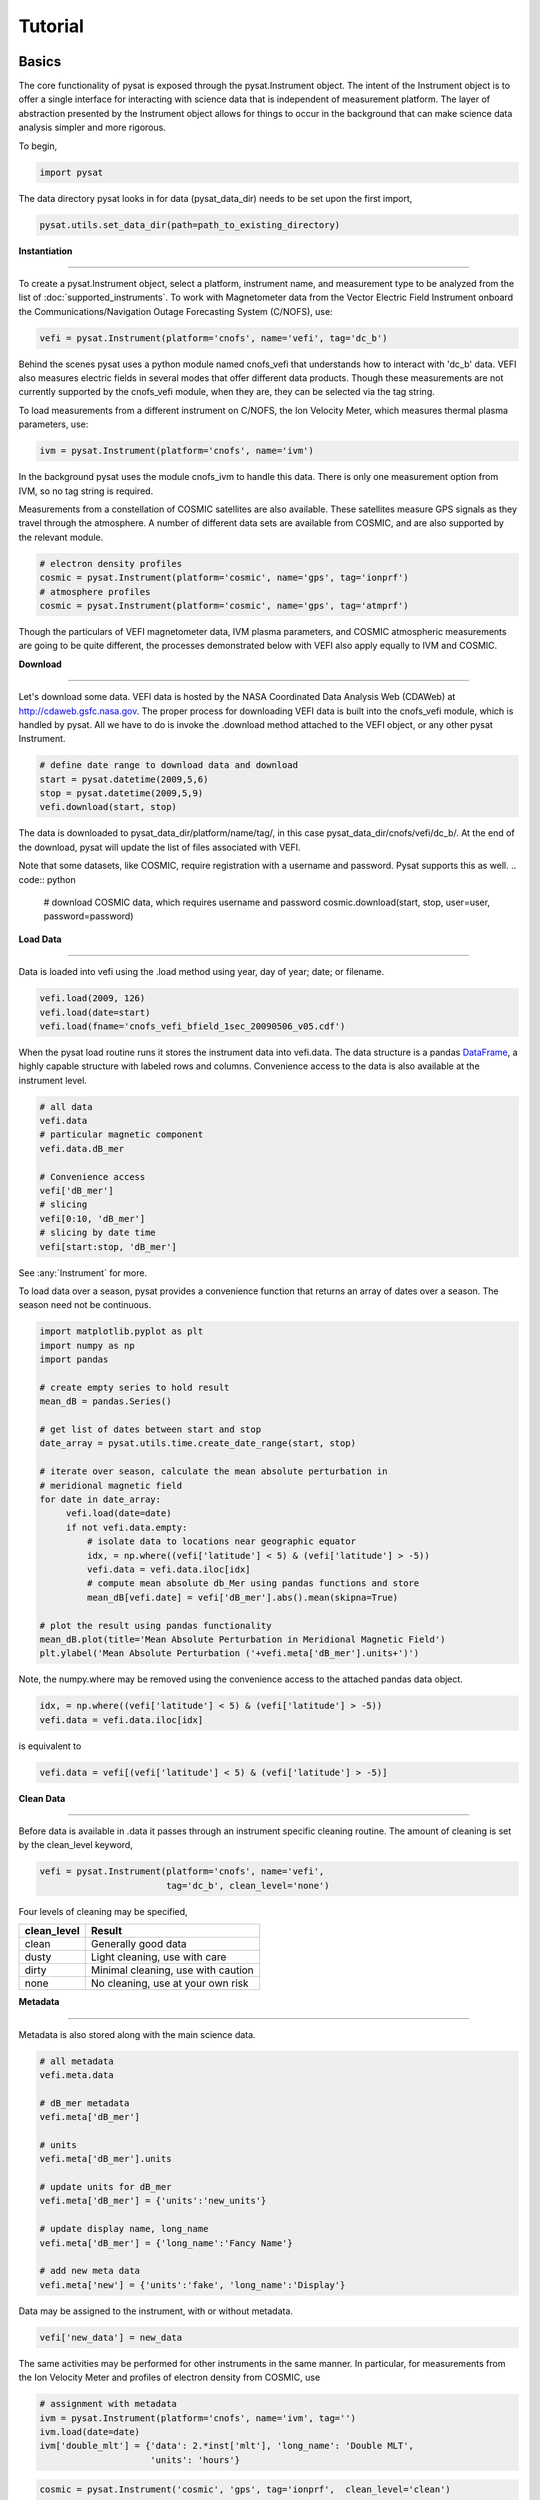 
Tutorial
========

Basics
------

The core functionality of pysat is exposed through the pysat.Instrument object. The intent of the Instrument object is to offer a single interface for interacting with science data that is independent of measurement platform. The layer of abstraction presented by the Instrument object allows for things to occur in the background that can make science data analysis simpler and more rigorous.

To begin,

.. code:: python

   import pysat

The data directory pysat looks in for data (pysat_data_dir) needs to be set upon the first import,

.. code:: python

   pysat.utils.set_data_dir(path=path_to_existing_directory)

**Instantiation**

----

To create a pysat.Instrument object, select a platform, instrument name, and measurement type to be analyzed from the list of :doc:`supported_instruments`. To work with Magnetometer data from the Vector Electric Field Instrument onboard the Communications/Navigation Outage Forecasting System (C/NOFS), use:

.. code:: python

   vefi = pysat.Instrument(platform='cnofs', name='vefi', tag='dc_b')

Behind the scenes pysat uses a python module named cnofs_vefi that understands how to interact with 'dc_b' data. VEFI also measures electric fields in several modes that offer different data products. Though these measurements are not currently supported by the cnofs_vefi module, when they are, they can be selected via the tag string.

To load measurements from a different instrument on C/NOFS, the Ion Velocity Meter, which measures thermal plasma parameters, use:

.. code:: python

   ivm = pysat.Instrument(platform='cnofs', name='ivm')

In the background pysat uses the module cnofs_ivm to handle this data. There is only one measurement option from IVM, so no tag string is required.

Measurements from a constellation of COSMIC satellites are also available. These satellites measure GPS signals as they travel through the atmosphere. A number of different data sets are available from COSMIC, and are also supported by the relevant module.

.. code:: python

   # electron density profiles
   cosmic = pysat.Instrument(platform='cosmic', name='gps', tag='ionprf')
   # atmosphere profiles
   cosmic = pysat.Instrument(platform='cosmic', name='gps', tag='atmprf')



Though the particulars of VEFI magnetometer data, IVM plasma parameters, and COSMIC atmospheric measurements are going to be quite different, the processes demonstrated below with VEFI also apply equally to IVM and COSMIC.

**Download**

----

Let's download some data. VEFI data is hosted by the NASA Coordinated Data Analysis Web (CDAWeb) at http://cdaweb.gsfc.nasa.gov. The proper process for downloading VEFI data is built into the cnofs_vefi module, which is handled by pysat. All we have to do is invoke the .download method attached to the VEFI object, or any other pysat Instrument.

.. code:: python

   # define date range to download data and download
   start = pysat.datetime(2009,5,6)
   stop = pysat.datetime(2009,5,9)
   vefi.download(start, stop)

The data is downloaded to pysat_data_dir/platform/name/tag/, in this case pysat_data_dir/cnofs/vefi/dc_b/. At the end of the download, pysat will update the list of files associated with VEFI.

Note that some datasets, like COSMIC, require registration with a username and password.  Pysat supports this as well.
.. code:: python

  # download COSMIC data, which requires username and password
  cosmic.download(start, stop, user=user, password=password)


**Load Data**

----

Data is loaded into vefi using the .load method using year, day of year; date; or filename.

.. code:: python

   vefi.load(2009, 126)
   vefi.load(date=start)
   vefi.load(fname='cnofs_vefi_bfield_1sec_20090506_v05.cdf')

When the pysat load routine runs it stores the instrument data into vefi.data. The data structure is a pandas DataFrame_, a highly capable structure with labeled rows and columns. Convenience access to the data is also available at the instrument level.

.. _DataFrame: http://pandas.pydata.org/pandas-docs/stable/dsintro.html#dataframe

.. code:: python

    # all data
    vefi.data
    # particular magnetic component
    vefi.data.dB_mer

    # Convenience access
    vefi['dB_mer']
    # slicing
    vefi[0:10, 'dB_mer']
    # slicing by date time
    vefi[start:stop, 'dB_mer']

See :any:`Instrument` for more.

To load data over a season, pysat provides a convenience function that returns an array of dates over a season. The season need not be continuous.

.. code:: python

   import matplotlib.pyplot as plt
   import numpy as np
   import pandas

   # create empty series to hold result
   mean_dB = pandas.Series()

   # get list of dates between start and stop
   date_array = pysat.utils.time.create_date_range(start, stop)

   # iterate over season, calculate the mean absolute perturbation in
   # meridional magnetic field
   for date in date_array:
	vefi.load(date=date)
	if not vefi.data.empty:
	    # isolate data to locations near geographic equator
	    idx, = np.where((vefi['latitude'] < 5) & (vefi['latitude'] > -5))
	    vefi.data = vefi.data.iloc[idx]
            # compute mean absolute db_Mer using pandas functions and store
            mean_dB[vefi.date] = vefi['dB_mer'].abs().mean(skipna=True)

   # plot the result using pandas functionality
   mean_dB.plot(title='Mean Absolute Perturbation in Meridional Magnetic Field')
   plt.ylabel('Mean Absolute Perturbation ('+vefi.meta['dB_mer'].units+')')

Note, the numpy.where may be removed using the convenience access to the attached pandas data object.

.. code:: python

   idx, = np.where((vefi['latitude'] < 5) & (vefi['latitude'] > -5))
   vefi.data = vefi.data.iloc[idx]

is equivalent to

.. code:: python

   vefi.data = vefi[(vefi['latitude'] < 5) & (vefi['latitude'] > -5)]


**Clean Data**

-----

Before data is available in .data it passes through an instrument specific cleaning routine. The amount of cleaning is set by the clean_level keyword,

.. code:: python

   vefi = pysat.Instrument(platform='cnofs', name='vefi',
			   tag='dc_b', clean_level='none')

Four levels of cleaning may be specified,

===============     ===================================
**clean_level** 	        **Result**
---------------     -----------------------------------
  clean		    Generally good data
  dusty		    Light cleaning, use with care
  dirty		    Minimal cleaning, use with caution
  none		    No cleaning, use at your own risk
===============     ===================================

**Metadata**

----

Metadata is also stored along with the main science data.

.. code:: python

   # all metadata
   vefi.meta.data

   # dB_mer metadata
   vefi.meta['dB_mer']

   # units
   vefi.meta['dB_mer'].units

   # update units for dB_mer
   vefi.meta['dB_mer'] = {'units':'new_units'}

   # update display name, long_name
   vefi.meta['dB_mer'] = {'long_name':'Fancy Name'}

   # add new meta data
   vefi.meta['new'] = {'units':'fake', 'long_name':'Display'}

Data may be assigned to the instrument, with or without metadata.

.. code:: python

   vefi['new_data'] = new_data

The same activities may be performed for other instruments in the same manner. In particular, for measurements from the Ion Velocity Meter and profiles of electron density from COSMIC, use

.. code:: python

   # assignment with metadata
   ivm = pysat.Instrument(platform='cnofs', name='ivm', tag='')
   ivm.load(date=date)
   ivm['double_mlt'] = {'data': 2.*inst['mlt'], 'long_name': 'Double MLT',
                        'units': 'hours'}

.. code:: python

   cosmic = pysat.Instrument('cosmic', 'gps', tag='ionprf',  clean_level='clean')
   start = pysat.datetime(2009, 1, 2)
   stop = pysat.datetime(2009, 1, 3)

   # requires CDAAC account
   cosmic.download(start, stop, user='', password='')
   cosmic.load(date=start)

   # the profiles column has a DataFrame in each element which stores
   # all relevant profile information indexed by altitude
   # print part of the first profile, selection by integer location
   print(cosmic[0,'profiles'].iloc[55:60, 0:3])

   # print part of profile, selection by altitude value
   print(cosmic[0,'profiles'].iloc[196:207, 0:3])

Output for both print statements:

.. code:: python

                  ELEC_dens    GEO_lat    GEO_lon
   MSL_alt
   196.465454  81807.843750 -15.595786 -73.431015
   198.882019  83305.007812 -15.585764 -73.430191
   201.294342  84696.546875 -15.575747 -73.429382
   203.702469  86303.039062 -15.565735 -73.428589
   206.106354  87460.015625 -15.555729 -73.427803

Custom Functions
----------------

Science analysis is built upon custom data processing. To simplify this task and enable instrument independent analysis, custom functions may be attached to the Instrument object. Each function is run automatically when new data is loaded before it is made available in .data.

**Modify Functions**

	The instrument object is passed to function without copying, modify in place.

.. code:: python

   def custom_func_modify(inst, optional_param=False):
       inst['double_mlt'] = 2.0 * inst['mlt']

**Add Functions**

	A copy of the instrument is passed to function, data to be added is returned.

.. code:: python

   def custom_func_add(inst, optional_param=False):
       return 2.0 * inst['mlt']

**Add Function Including Metadata**

.. code:: python

   def custom_func_add(inst, optional_param1=False, optional_param2=False):
       return {'data': 2.*inst['mlt'], 'name': 'double_mlt',
               'long_name': 'doubledouble', 'units': 'hours'}

**Attaching Custom Function**

.. code:: python

   ivm.custom.add(custom_func_modify, 'modify', optional_param2=True)
   ivm.load(2009, 1)
   print(ivm['double_mlt'])
   ivm.custom.add(custom_func_add, 'add', optional_param2=True)
   ivm.bounds = (start, stop)
   custom_complicated_analysis_over_season(ivm)

The output of custom_func_modify will always be available from instrument object, regardless of what level the science analysis is performed.

We can repeat the earlier VEFI example, this time using nano-kernel functionality.

.. code:: python

   import matplotlib.pyplot as plt
   import numpy as np
   import pandas

   vefi = pysat.Instrument(platform='cnofs', name='vefi', tag='dc_b')

   def filter_vefi(inst):
       # select data near geographic equator
       idx, = np.where((inst['latitude'] < 5) & (inst['latitude'] > -5))
       inst.data = inst.data.iloc[idx]
       return

   # attach filter to vefi object, function is run upon every load
   vefi.custom.add(filter_vefi, 'modify')

   # create empty series to hold result
   mean_dB = pandas.Series()

   # get list of dates between start and stop
   date_array = pysat.utils.time.create_date_range(start, stop)

   # iterate over season, calculate the mean absolute perturbation in
   # meridional magnetic field
   for date in date_array:
	vefi.load(date=date)
	if not vefi.data.empty:
            # compute mean absolute db_Mer using pandas functions and store
            mean_dB[vefi.date] = vefi['dB_mer'].abs().mean(skipna=True)

   # plot the result using pandas functionality
   mean_dB.plot(title='Mean Absolute Perturbation in Meridional Magnetic Field')
   plt.ylabel('Mean Absolute Perturbation (' + vefi.meta['dB_mer'].units + ')')

Note the same result is obtained. The VEFI instrument object and analysis are performed at the same level, so there is no strict gain by using the pysat nano-kernel in this simple demonstration. However, we can  use the nano-kernel to translate this daily mean into an versatile instrument independent function.

**Adding Instrument Independence**

.. code:: python

   import matplotlib.pyplot as plt
   import numpy as np
   import pandas

   def daily_mean(inst, start, stop, data_label):

      # create empty series to hold result
      mean_val = pandas.Series()

      # get list of dates between start and stop
      date_array = pysat.utils.time.create_date_range(start, stop)

      # iterate over season, calculate the mean
      for date in date_array:
	   inst.load(date=date)
	   if not inst.data.empty:
               # compute mean absolute db_Mer using pandas functions and store
               mean_val[inst.date] = inst[data_label].abs().mean(skipna=True)
      return mean_val

   vefi = pysat.Instrument(platform='cnofs', name='vefi', tag='dc_b')

   def filter_vefi(inst):
       # select data near geographic equator
       idx, = np.where((inst['latitude'] < 5) & (inst['latitude'] > -5))
       inst.data = inst.data.iloc[idx]
       return

   # attach filter to vefi object, function is run upon every load
   vefi.custom.add(filter_vefi, 'modify')

   # make a plot of daily dB_mer
   mean_dB = daily_mean(vefi, start, stop, 'dB_mer')

   # plot the result using pandas functionality
   mean_dB.plot(title='Absolute Daily Mean of '
   	        + vefi.meta['dB_mer'].long_name)
   plt.ylabel('Absolute Daily Mean (' + vefi.meta['dB_mer'].units + ')')


The pysat nano-kernel lets you modify any data set as needed so that you can get the daily mean you desire, without having to modify the daily_mean function.

Check the instrument independence using a different instrument. Whatever instrument is supplied may be modified in arbitrary ways by the nano-kernel.

.. code:: python

   cosmic = pysat.Instrument('cosmic', 'gps', tag='ionprf', clean_level='clean', altitude_bin=3)

   def filter_cosmic(inst):
       inst.data = inst[(inst['edmaxlat'] > -15) & (inst['edmaxlat'] < 15)]
       return

   cosmic.custom.add(filter_cosmic, 'modify')
   data_label = 'edmax'
   mean_max_dens = daily_mean(cosmic, start, stop, data_label)

   # plot the result using pandas functionality
   mean_max_dens.plot(title='Absolute Daily Mean of ' + cosmic.meta[data_label].long_name)
   plt.ylabel('Absolute Daily Mean (' + cosmic.meta[data_label].units + ')')

daily_mean now works for any instrument, as long as the data to be averaged is 1D. This can be fixed.

**Partial Independence from Dimensionality**

.. code:: python

   import pandas
   import pysat

   def daily_mean(inst, start, stop, data_label):

       # create empty series to hold result
       mean_val = pandas.Series()
       # get list of dates between start and stop
       date_array = pysat.utils.time.create_date_range(start, stop)
       # iterate over season, calculate the mean
       for date in date_array:
           inst.load(date=date)
	   if not inst.data.empty:
               # compute mean absolute using pandas functions and store
               # data could be an image, or lower dimension, account for 2D and lower
               data = inst[data_label]
               if isinstance(data.iloc[0], pandas.DataFrame):
	           # 3D data, 2D data at every time
                   data_panel = pandas.Panel.from_dict(dict([(i, data.iloc[i]) for i in xrange(len(data))]))
                   mean_val[inst.date] = data_panel.abs().mean(axis=0,skipna=True)
               elif isinstance(data.iloc[0], pandas.Series):
	           # 2D data, 1D data for each time
                   data_frame = pandas.DataFrame(data.tolist())
                   data_frame.index = data.index
                   mean_val[inst.date] = data_frame.abs().mean(axis=0, skipna=True)
               else:
		  # 1D data
                   mean_val[inst.date] = inst[data_label].abs().mean(axis=0,skipna=True)

   return mean_val

This code works for 1D, 2D, and 3D datasets, regardless of instrument platform, with only some minor changes from the initial VEFI specific code. In-situ measurements, remote profiles, and remote images. It is true the nested if statements aren't the most elegant. Particularly the 3D case. However this code puts the data into an appropriate structure for pandas to align each of the profiles/images by their respective indices before performing the average. Note that the line to obtain the arithmetic mean is the same in all cases, .mean(axis=0, skipna=True). There is an opportunity here for pysat to clean up the little mess caused by dimensionality.

.. code:: python

   import pandas
   import pysat

   def daily_mean(inst, start, stop, data_label):

       # create empty series to hold result
       mean_val = pandas.Series()
       # get list of dates between start and stop
       date_array = pysat.utils.time.create_date_range(start, stop)
       # iterate over season, calculate the mean
       for date in date_array:
           inst.load(date=date)
	   if not inst.data.empty:
               # compute mean absolute using pandas functions and store
               # data could be an image, or lower dimension, account for 2D and lower
               data = inst[data_label]
               data = pysat.ssnl.computational_form(data)
               mean_val[inst.date] = data.abs().mean(axis=0, skipna=True)

   return mean_val


Time Series Analysis
--------------------

Pending


Iteration
---------

The seasonal analysis loop is repeated commonly:

.. code:: python

   date_array = pysat.utils.time.create_date_range(start,stop)
   for date in date_array:
       vefi.load(date=date)
       print('Maximum meridional magnetic perturbation ', vefi['dB_mer'].max())

Iteration support is built into the Instrument object to support this and similar cases. The whole VEFI data set may be iterated over on a daily basis using

.. code:: python

    for vefi in vefi:
	print('Maximum meridional magnetic perturbation ', vefi['dB_mer'].max())

Each loop of the python for iteration initiates a vefi.load() for the next date, starting with the first available date. By default the instrument instance will iterate over all available data. To control the range, set the instrument bounds,

.. code:: python

   # multi-season season
   vefi.bounds = ([start1, start2], [stop1, stop2])
   # continuous season
   vefi.bounds = (start, stop)
   # iterate over custom season
   for vefi in vefi:
       print('Maximum meridional magnetic perturbation ', vefi['dB_mer'].max())

The output is,

.. code:: ipython

   Returning cnofs vefi dc_b data for 05/09/10
   Maximum meridional magnetic perturbation  19.3937
   Returning cnofs vefi dc_b data for 05/10/10
   Maximum meridional magnetic perturbation  23.745
   Returning cnofs vefi dc_b data for 05/11/10
   Maximum meridional magnetic perturbation  25.673
   Returning cnofs vefi dc_b data for 05/12/10
   Maximum meridional magnetic perturbation  26.583

So far, the iteration support has only saved a single line of code, the .load line. However, this line in the examples above is tied to loading by date. What if we wanted to load by file instead? This would require changing the code. However, with the abstraction provided by the Instrument iteration, that is no longer the case.

.. code:: python

   vefi.bounds( 'filename1', 'filename2')
   for vefi in vefi:
       print('Maximum meridional magnetic perturbation ', vefi['dB_mer'].max())

For VEFI there is only one file per day so there is no practical difference between the previous example. However, for instruments that have more than one file a day, there is a difference.

Building support for this iteration into the mean_day example is easy.

.. code:: python

   import pandas
   import pysat

   def daily_mean(inst, data_label):

       # create empty series to hold result
       mean_val = pandas.Series()

       for inst in inst:
	   if not inst.data.empty:
               # compute mean absolute using pandas functions and store
               # data could be an image, or lower dimension, account for 2D and lower
               data = inst[data_label]
               data = pysat.ssnl.computational_form(data)
               mean_val[inst.date] = data.abs().mean(axis=0, skipna=True)

       return mean_val

Since bounds are attached to the Instrument object, the start and stop dates for the season are no longer required as inputs. If a user forgets to specify the bounds, the loop will start on the first day of data and end on the last day.

.. code:: python

   # make a plot of daily dB_mer
   vefi.bounds = (start, stop)
   mean_dB = daily_mean(vefi, 'dB_mer')

   # plot the result using pandas functionality
   mean_dB.plot(title='Absolute Daily Mean of '
   	        + vefi.meta['dB_mer'].long_name)
   plt.ylabel('Absolute Daily Mean ('+vefi.meta['dB_mer'].units+')')

The abstraction provided by the iteration support is also used for the next section on orbit data.



Orbit Support
-------------

Pysat has functionality to determine orbits on the fly from loaded data. These orbits will span day breaks as needed (generally). Information about the orbit needs to be provided at initialization. The 'index' is the name of the data to be used for determining orbits, and 'kind' indicates type of orbit. See :any:`pysat.Orbits` for latest inputs.

There are several orbits to choose from,

===========   ================
**kind**	**method**
-----------   ----------------
local time     Uses negative gradients to delineate orbits
longitude      Uses negative gradients to delineate orbits
polar	       Uses sign changes to delineate orbits
===========   ================

Changes in universal time are also used to delineate orbits. Pysat compares any gaps to the supplied orbital period, nominally assumed to be 97 minutes. As orbit periods aren't constant, a 100% success rate is not be guaranteed.

This section of pysat is still under development.

.. code:: python

   info = {'index': 'mlt', 'kind': 'local time'}
   ivm = pysat.Instrument(platform='cnofs', name='ivm', orbit_info=info, clean_level='None')

Orbit determination acts upon data loaded in the ivm object, so to begin we must load some data.

.. code:: python

   ivm.load(date=start)

Orbits may be selected directly from the attached .orbit class. The data for the orbit is stored in .data.

.. code:: ipython

   In [50]: ivm.orbits[1]
   Out[50]:
   Returning cnofs ivm  data for 12/27/12
   Returning cnofs ivm  data for 12/28/12
   Loaded Orbit:1

Note that getting the first orbit caused pysat to load the day previous, and then back to the current day. Orbits are one indexed though this will change. Pysat is checking here if the first orbit for 12/28/2012 actually started on 12/27/2012. In this case it does.

.. code:: ipython

   In [51]: ivm[0:5, 'mlt']
   Out[51]:
   2012-12-27 23:05:14.584000    0.002449
   2012-12-27 23:05:15.584000    0.006380
   2012-12-27 23:05:16.584000    0.010313
   2012-12-27 23:05:17.584000    0.014245
   2012-12-27 23:05:18.584000    0.018178
   Name: mlt, dtype: float32

   In [52]: ivm[-5:, 'mlt']
   Out[52]:
   2012-12-28 00:41:50.563000    23.985415
   2012-12-28 00:41:51.563000    23.989031
   2012-12-28 00:41:52.563000    23.992649
   2012-12-28 00:41:53.563000    23.996267
   2012-12-28 00:41:54.563000    23.999886
   Name: mlt, dtype: float32

Let's go back an orbit.

.. code:: ipython

   In [53]: ivm.orbits.prev()
   Out[53]:
   Returning cnofs ivm  data for 12/27/12
   Loaded Orbit:15

   In [54]: ivm[-5:, 'mlt']
   Out[54]:
   2012-12-27 23:05:09.584000    23.982796
   2012-12-27 23:05:10.584000    23.986725
   2012-12-27 23:05:11.584000    23.990656
   2012-12-27 23:05:12.584000    23.994587
   2012-12-27 23:05:13.584000    23.998516
   Name: mlt, dtype: float32

pysat loads the previous day, as needed, and returns the last orbit for 12/27/2012 that does not (or should not) extend into 12/28.

If we continue to iterate orbits using

.. code:: python

   ivm.orbits.next()

eventually the next day will be loaded to try and form a complete orbit. You can skip the iteration and just go for the last orbit of a day,

.. code:: ipython

   In[] : ivm.orbits[-1]
   Out[]:
   Returning cnofs ivm  data for 12/29/12
   Loaded Orbit:1

.. code:: ipython

   In[72] : ivm[:5, 'mlt']
   Out[72]:
   2012-12-28 23:03:34.160000    0.003109
   2012-12-28 23:03:35.152000    0.007052
   2012-12-28 23:03:36.160000    0.010996
   2012-12-28 23:03:37.152000    0.014940
   2012-12-28 23:03:38.160000    0.018884
   Name: mlt, dtype: float32

   In[73] : ivm[-5:, 'mlt']
   Out[73]:
   2012-12-29 00:40:13.119000    23.982937
   2012-12-29 00:40:14.119000    23.986605
   2012-12-29 00:40:15.119000    23.990273
   2012-12-29 00:40:16.119000    23.993940
   2012-12-29 00:40:17.119000    23.997608
   Name: mlt, dtype: float32

Pysat loads the next day of data to see if the last orbit on 12/28/12 extends into 12/29/12, which it does. Note that the last orbit of 12/28/12 is the same as the first orbit of 12/29/12. Thus, if we ask for the next orbit,

.. code:: ipython

   In[] : ivm.orbits.next()
   Loaded Orbit:2

pysat will indicate it is the second orbit of the day. Going back an orbit gives us orbit 16, but referenced to a different day. Earlier, the same orbit was labeled orbit 1.

.. code:: ipython

   In[] : ivm.orbits.prev()
   Returning cnofs ivm  data for 12/28/12
   Loaded Orbit:16

Orbit iteration is built into ivm.orbits just like iteration by day is built into ivm.

.. code:: python

   start = [pandas.datetime(2009, 1, 1), pandas.datetime(2010, 1, 1)]
   stop = [pandas.datetime(2009, 4, 1), pandas.datetime(2010, 4, 1)]
   ivm.bounds = (start, stop)
   for ivm in ivm.orbits:
       print 'next available orbit ', ivm.data

Iteration and Instrument Independent Analysis
---------------------------------------------

Now we can generalize daily_mean into two functions, one that averages by day, the other by  orbit. Strictly speaking, the daily_mean above already does this with the right input.

.. code:: python

   mean_daily_val = daily_mean(vefi, 'dB_mer')
   mean_orbit_val = daily_mean(vefi.orbits, 'dB_mer')

However, the output of the by_orbit attempt gets rewritten for most orbits since the output from daily_mean is stored by date. Though this could be fixed, supplying an instrument object/iterator in one case and an orbit iterator in the other might be a bit inconsistent. Even if not, let's try another route.

We also don't want to maintain two code bases that do almost the same thing. So instead, let's create three functions, two of which simply call a hidden third.

**Iteration Independence**

.. code:: python

   def daily_mean(inst, data_label):
       """Mean of data_label by day/file over Instrument.bounds"""
       return _core_mean(inst, data_label, by_day=True)

   def by_orbit_mean(inst, data_label):
       """Mean of data_label by orbit over Instrument.bounds"""
       return _core_mean(inst, data_label, by_orbit=True)

   def _core_mean(inst, data_label, by_orbit=False, by_day=False):

       if by_orbit:
           iterator = inst.orbits
       elif by_day:
           iterator = inst
       else:
           raise ValueError('A choice must be made, by day/file, or by orbit')
       if by_orbit and by_day:
           raise ValueError('A choice must be made, by day/file, or by orbit')

       # create empty series to hold result
       mean_val = pandas.Series()
       # iterate over season, calculate the mean
       for inst in iterator:
	      if not inst.data.empty:
                  # compute mean absolute using pandas functions and store
                  # data could be an image, or lower dimension, account for 2D and lower
                  data = inst[data_label]
                  data.dropna(inplace=True)

                  if by_orbit:
                      date = inst.data.index[0]
                  else:
                      date = inst.date

                  data = pysat.ssnl.computational_form(data)
                  mean_val[date] = data.abs().mean(axis=0, skipna=True)

       del iterator
       return mean_val

The addition of a few more lines to the daily_mean function adds support for averages by orbit, or by day, for any platform with data 3D or less. The date issue and the type of iteration are solved with simple if else checks. From a practical perspective, the code doesn't really deviate from the first solution of simply passing in vefi.orbits, except for the fact that the .orbits switch is 'hidden' in the code. NaN values are also dropped from the data. If the first element is a NaN, it isn't handled by the simple instance check.

A name change and a couple more dummy functions separates out the orbit vs daily iteration clearly, without having multiple codebases. Iteration by file and by date are handled by the same Instrument iterator, controlled by the settings in Instrument.bounds. A by_file_mean was not created because bounds could be set by date and then by_file_mean applied. Of course this could set up to produce an error. However, the settings on Instrument.bounds controls the iteration type between files and dates, so we maintain this view with the expressed calls. Similarly, the orbit iteration is a separate iterator, with a separate call. This technique above is used by other seasonal analysis routines in pysat.

You may notice that the mean call could also easily be replaced by a median, or even a mode. We might also want to return the standard deviation, or appropriate measure. Perhaps another level of generalization is needed?

Summary Flow Charts
-------------------

.. image:: ./images/pysat_load_flow_chart.png

Verbosity
---------

Pysat uses Python's standard `logging tools <https://docs.python.org/3/library/logging.html>`_ to control the verbosity of output. By default, only logger.warning messages are shown. For more detailed instrument output, you may change the logging level.

.. code:: python

   from pysat import logger, logging
   logger.set_level(logging.INFO)

The logging level will be applied to all instruments loaded by pysat.
